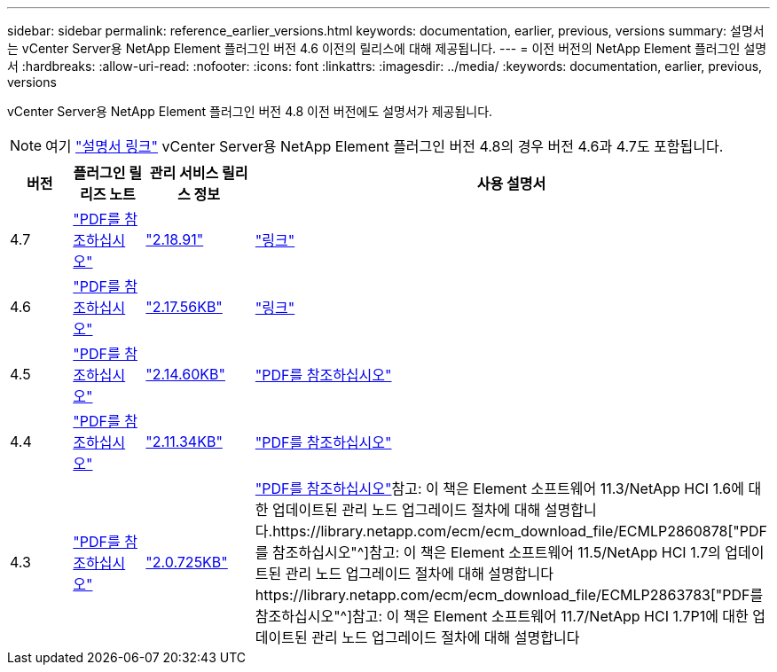 ---
sidebar: sidebar 
permalink: reference_earlier_versions.html 
keywords: documentation, earlier, previous, versions 
summary: 설명서는 vCenter Server용 NetApp Element 플러그인 버전 4.6 이전의 릴리스에 대해 제공됩니다. 
---
= 이전 버전의 NetApp Element 플러그인 설명서
:hardbreaks:
:allow-uri-read: 
:nofooter: 
:icons: font
:linkattrs: 
:imagesdir: ../media/
:keywords: documentation, earlier, previous, versions


[role="lead"]
vCenter Server용 NetApp Element 플러그인 버전 4.8 이전 버전에도 설명서가 제공됩니다.


NOTE: 여기 link:index.html["설명서 링크"] vCenter Server용 NetApp Element 플러그인 버전 4.8의 경우 버전 4.6과 4.7도 포함됩니다.

[cols="4*"]
|===
| 버전 | 플러그인 릴리즈 노트 | 관리 서비스 릴리스 정보 | 사용 설명서 


| 4.7 | https://library.netapp.com/ecm/ecm_download_file/ECMLP2876748["PDF를 참조하십시오"^] | https://library.netapp.com/ecm/ecm_download_file/ECMLP2876748["2.18.91"^] | link:index.html["링크"] 


| 4.6 | https://library.netapp.com/ecm/ecm_download_file/ECMLP2874631["PDF를 참조하십시오"^] | https://kb.netapp.com/Advice_and_Troubleshooting/Data_Storage_Software/Management_services_for_Element_Software_and_NetApp_HCI/NetApp_Hybrid_Cloud_Control_and_Management_Services_2.17.56_Release_Notes["2.17.56KB"^] | link:index.html["링크"] 


| 4.5 | https://library.netapp.com/ecm/ecm_download_file/ECMLP2873396["PDF를 참조하십시오"^] | https://kb.netapp.com/Advice_and_Troubleshooting/Data_Storage_Software/Management_services_for_Element_Software_and_NetApp_HCI/Management_Services_2.14.60_Release_Notes["2.14.60KB"^] | https://library.netapp.com/ecm/ecm_download_file/ECMLP2872843["PDF를 참조하십시오"^] 


| 4.4 | https://library.netapp.com/ecm/ecm_download_file/ECMLP2866569["PDF를 참조하십시오"^] | https://kb.netapp.com/Advice_and_Troubleshooting/Data_Storage_Software/Management_services_for_Element_Software_and_NetApp_HCI/Management_Services_2.11.34_Release_Notes["2.11.34KB"^] | https://library.netapp.com/ecm/ecm_download_file/ECMLP2870280["PDF를 참조하십시오"^] 


| 4.3 | https://library.netapp.com/ecm/ecm_download_file/ECMLP2856119["PDF를 참조하십시오"^] | https://kb.netapp.com/Advice_and_Troubleshooting/Data_Storage_Software/Management_services_for_Element_Software_and_NetApp_HCI/Management_Services_2.0.725_Release_Notes["2.0.725KB"^] | https://library.netapp.com/ecm/ecm_download_file/ECMLP2860023["PDF를 참조하십시오"^]참고: 이 책은 Element 소프트웨어 11.3/NetApp HCI 1.6에 대한 업데이트된 관리 노드 업그레이드 절차에 대해 설명합니다.https://library.netapp.com/ecm/ecm_download_file/ECMLP2860878["PDF를 참조하십시오"^]참고: 이 책은 Element 소프트웨어 11.5/NetApp HCI 1.7의 업데이트된 관리 노드 업그레이드 절차에 대해 설명합니다https://library.netapp.com/ecm/ecm_download_file/ECMLP2863783["PDF를 참조하십시오"^]참고: 이 책은 Element 소프트웨어 11.7/NetApp HCI 1.7P1에 대한 업데이트된 관리 노드 업그레이드 절차에 대해 설명합니다 
|===